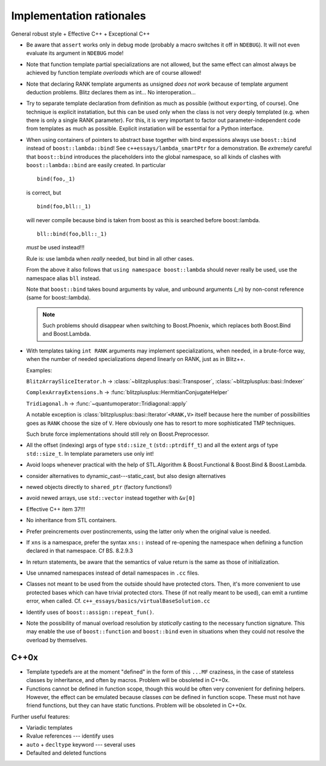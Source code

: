 
-------------------------
Implementation rationales
-------------------------

General robust style + Effective C++ + Exceptional C++

* Be aware that ``assert`` works only in debug mode (probably a macro switches it off in ``NDEBUG``). It will not even evaluate its argument in ``NDEBUG`` mode!

* Note that function template partial specializations are not allowed, but the same effect can almost always be achieved by function template *overloads* which are of course allowed!

* Note that declaring RANK template arguments as unsigned *does not work* because of template argument deduction problems. Blitz declares them as int... No interoperation...

* Try to separate template declaration from definition as much as possible (without ``export``\ ing, of course). One technique is explicit instatiation, but this can be used only when the class is not very deeply templated (e.g. when there is only a single RANK parameter). For this, it is very important to factor out parameter-independent code from templates as much as possible. Explicit instatiation will be essential for a Python interface.

* When using containers of pointers to abstract base together with bind expessions always use ``boost::bind`` instead of ``boost::lambda::bind``! See ``c++essays/lambda_smartPtr`` for a demonstration. Be *extremely* careful that ``boost::bind`` introduces the placeholders into the global namespace, so all kinds of clashes with ``boost::lambda::bind`` are easily created. In particular :: 

	bind(foo,_1) 

  is correct, but ::

	bind(foo,bll::_1) 

  will never compile because bind is taken from boost as this is searched before boost::lambda. ::

	bll::bind(foo,bll::_1) 

  *must* be used instead!!!

  Rule is: use lambda when *really* needed, but bind in all other cases.

  From the above it also follows that ``using namespace boost::lambda`` should never really be used, use the namespace alias ``bll`` instead.

  Note that ``boost::bind`` takes bound arguments by value, and unbound arguments (_n) by non-const reference (same for boost::lambda).

  .. note::

    Such problems should disappear when switching to Boost.Phoenix, which replaces both Boost.Bind and Boost.Lambda.

* With templates taking ``int RANK`` arguments may implement specializations, when needed, in a brute-force way, when the number of needed specializations depend linearly on RANK, just as in Blitz++.

  Examples: 

  ``BlitzArraySliceIterator.h`` -> :class:`~blitzplusplus::basi::Transposer`, :class:`~blitzplusplus::basi::Indexer`

  ``ComplexArrayExtensions.h`` -> :func:`blitzplusplus::HermitianConjugateHelper`

  ``Tridiagonal.h`` -> :func:`~quantumoperator::Tridiagonal::apply`

  A notable exception is :class:`blitzplusplus::basi::Iterator`\ ``<RANK,V>`` itself because here the number of possibilities goes as ``RANK`` choose the size of ``V``. Here obviously one has to resort to more sophisticated TMP techniques.

  Such brute force implementations should still rely on Boost.Preprocessor.

* All the offset (indexing) args of type ``std::size_t`` (``std::ptrdiff_t``) and all the extent args of type ``std::size_t``. In template parameters use only int!

* Avoid loops whenever practical with the help of STL.Algorithm & Boost.Functional & Boost.Bind & Boost.Lambda.

* consider alternatives to dynamic_cast---static_cast, but also design alternatives

* newed objects directly to ``shared_ptr`` (factory functions!)

* avoid newed arrays, use ``std::vector`` instead together with ``&v[0]``

* Effective C++ item 37!!!

* No inheritance from STL containers.

* Prefer preincrements over postincrements, using the latter only when the original value is needed.

* If ``xns`` is a namespace, prefer the syntax ``xns::`` instead of re-opening the namespace when defining a function declared in that namespace. Cf BS. 8.2.9.3

* In return statements, be aware that the semantics of value return is the same as those of initialization.

* Use unnamed namespaces instead of detail namespaces in ``.cc`` files.

* Classes not meant to be used from the outside should have protected ctors. Then, it's more convenient to use protected bases which can have trivial protected ctors. These (if not really meant to be used), can emit a runtime error, when called. Cf. ``c++_essays/basics/virtualBaseSolution.cc``

* Identify uses of ``boost::assign::repeat_fun()``. 

* Note the possibility of manual overload resolution by *statically* casting to the necessary function signature. This may enable the use of ``boost::function`` and ``boost::bind`` even in situations when they could not resolve the overload by themselves.

C++0x
^^^^^^^^^

* Template typedefs are at the moment "defined" in the form of this ``...MF`` craziness, in the case of stateless classes by inheritance, and often by macros. Problem will be obsoleted in C++0x.

* Functions cannot be defined in function scope, though this would be often very convenient for defining helpers. However, the effect can be emulated because classes *can* be defined in function scope. These must not have friend functions, but they can have static functions. Problem will be obsoleted in C++0x.

Further useful features:

* Variadic templates

* Rvalue references --- identify uses

* ``auto`` + ``decltype`` keyword --- several uses

* Defaulted and deleted functions
